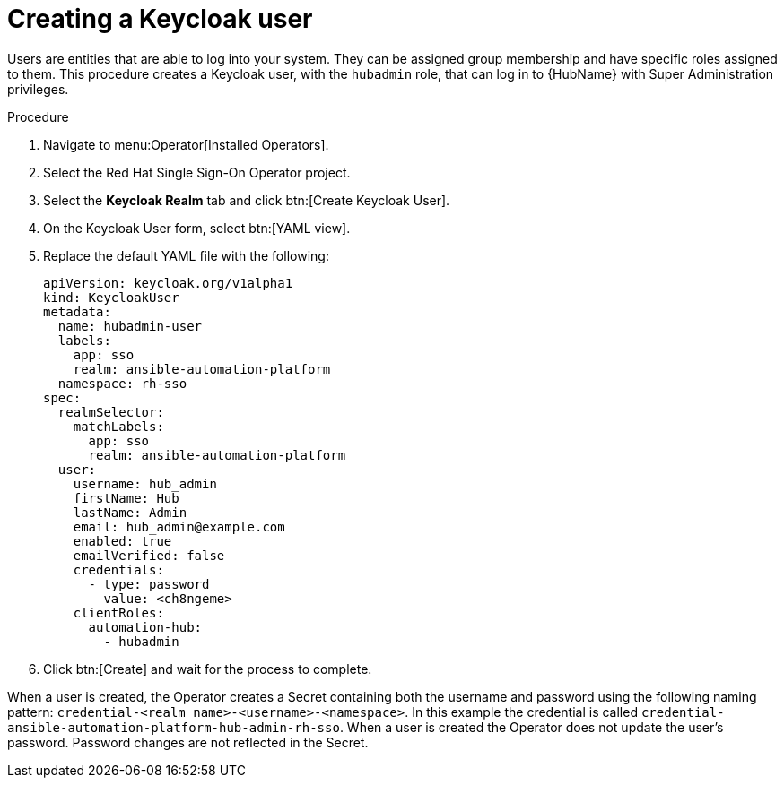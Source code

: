 [id="proc-create-a-user_{context}"]

= Creating a Keycloak user

Users are entities that are able to log into your system.
They can be assigned group membership and have specific roles assigned to them.
This procedure creates a Keycloak user, with the `hubadmin` role, that can log in to {HubName} with Super Administration privileges.

.Procedure

. Navigate to menu:Operator[Installed Operators].
. Select the Red Hat Single Sign-On Operator project.
. Select the *Keycloak Realm* tab and click btn:[Create Keycloak User].
. On the Keycloak User form, select btn:[YAML view].
. Replace the default YAML file with the following:
+
[options="nowrap" subs="+quotes"]
----
apiVersion: keycloak.org/v1alpha1
kind: KeycloakUser
metadata:
  name: hubadmin-user
  labels:
    app: sso
    realm: ansible-automation-platform
  namespace: rh-sso
spec:
  realmSelector:
    matchLabels:
      app: sso
      realm: ansible-automation-platform
  user:
    username: hub_admin
    firstName: Hub
    lastName: Admin
    email: hub_admin@example.com
    enabled: true
    emailVerified: false
    credentials:
      - type: password
        value: <ch8ngeme>
    clientRoles:
      automation-hub:
        - hubadmin
----

. Click btn:[Create] and wait for the process to complete.

When a user is created, the Operator creates a Secret containing both the username and password using the following naming pattern: `credential-<realm name>-<username>-<namespace>`.
In this example the credential is called `credential-ansible-automation-platform-hub-admin-rh-sso`.
When a user is created the Operator does not update the user's password.
Password changes are not reflected in the Secret.
